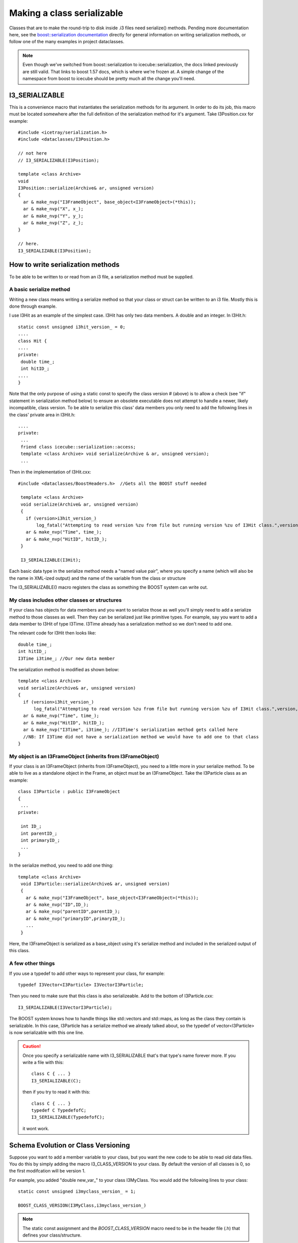 Making a class serializable
===========================

.. highlight:: c++

Classes that are to make the round-trip to disk inside .i3 files need serialize()
methods. Pending more documentation here, see the `boost::serialization documentation <http://www.boost.org/doc/libs/1_57_0/libs/serialization/doc/index.html>`_
directly for general information on writing serialization methods, or follow
one of the many examples in project dataclasses.

.. note::

   Even though we've switched from boost::serialization to icecube::serialization,
   the docs linked previously are still valid.  That links to boost 1.57 docs, 
   which is where we're frozen at.  A simple change of the namespace from boost 
   to icecube should be pretty much all the change you'll need.

I3_SERIALIZABLE 
---------------

This is a convenience macro that instantiates the serialization methods for its argument. In order to do its job, this macro must be located somewhere after the full definition of the serialization method for it's argument. Take I3Position.cxx for example::

 #include <icetray/serialization.h>
 #include <dataclasses/I3Position.h> 
 
 // not here
 // I3_SERIALIZABLE(I3Position);
 
 template <class Archive> 
 void 
 I3Position::serialize(Archive& ar, unsigned version)
 {
   ar & make_nvp("I3FrameObject", base_object<I3FrameObject>(*this));
   ar & make_nvp("X", x_);
   ar & make_nvp("Y", y_);
   ar & make_nvp("Z", z_);
 }

 // here.
 I3_SERIALIZABLE(I3Position);

How to write serialization methods
-----------------------------------

To be able to be written to or read from an i3 file, a serialization method
must be supplied.

A basic serialize method
^^^^^^^^^^^^^^^^^^^^^^^^

Writing a new class means writing a serialize method so that your
class or struct can be written to an i3 file.  Mostly this is done through example.

I use I3Hit as an example of the simplest case. I3Hit has only two data 
members. A double and an integer.  In I3Hit.h::

 static const unsigned i3hit_version_ = 0;
 ....
 class Hit {
 ....
 private:
  double time_;
  int hitID_;
 ....
 }

Note that the only purpose of using a static const to specify the class version # (above) is to allow a check (see "if" statement in serialization method below) to ensure an obsolete executable does not attempt to handle a newer, likely incompatible, class version.
To be able to serialize this class' data members you only need to add the following lines in the class' private area in I3Hit.h::

 ....
 private:
  ...
  friend class icecube::serialization::access;
  template <class Archive> void serialize(Archive & ar, unsigned version);
  ... 

Then in the implementation of I3Hit.cxx::

 #include <dataclasses/BoostHeaders.h>  //Gets all the BOOST stuff needed

  template <class Archive>
  void serialize(Archive& ar, unsigned version)
  {
    if (version>i3hit_version_)
        log_fatal("Attempting to read version %zu from file but running version %zu of I3Hit class.",version,i3hit_version_);
    ar & make_nvp("Time", time_);
    ar & make_nvp("HitID", hitID_);
  }
 
  I3_SERIALIZABLE(I3Hit);

   
Each basic data type in the serialize method needs a "named value pair",
where you specify a name (which will also be the name in XML-ized output) 
and the name of the variable from the class or structure

The I3_SERIALIZABLE() macro registers the class as something the
BOOST system can write out.

My class includes other classes or structures
^^^^^^^^^^^^^^^^^^^^^^^^^^^^^^^^^^^^^^^^^^^^^

If your class has objects for data members and you want to serialize those as well you'll simply need to add a serialize method to those classes as well. Then they can be serialized just like primitive types. For example, say you want to add a data member to I3Hit of type I3Time. I3Time 
already has a serialization method so we don't need to add one.

The relevant code for I3Hit then looks like::

  double time_;
  int hitID_;
  I3Time i3time_; //Our new data member
   

The serialization method is modified as shown below::


  template <class Archive>
  void serialize(Archive& ar, unsigned version)
  {
    if (version>i3hit_version_)
        log_fatal("Attempting to read version %zu from file but running version %zu of I3Hit class.",version,i3hit_version_);
    ar & make_nvp("Time", time_);
    ar & make_nvp("HitID", hitID_);
    ar & make_nvp("I3Time", i3time_); //I3Time's serialization method gets called here
    //NB: If I3Time did not have a serialization method we would have to add one to that class
  }

My object is an I3FrameObject (inherits from I3FrameObject)
^^^^^^^^^^^^^^^^^^^^^^^^^^^^^^^^^^^^^^^^^^^^^^^^^^^^^^^^^^^

If your class is an I3FrameObject (inherits from I3FrameObject), you need
to a little more in your serialize method.  To be able to live as
a standalone object in the Frame, an object must be an I3FrameObject.  Take the I3Particle class as an example::

 class I3Particle : public I3FrameObject
 {
  ...
 private:
 
  int ID_;
  int parentID_;
  int primaryID_;
  ...
 }

In the serialize method, you need to add one thing::

 template <class Archive>
  void I3Particle::serialize(Archive& ar, unsigned version)
  {
    ar & make_nvp("I3FrameObject", base_object<I3FrameObject>(*this));
    ar & make_nvp("ID",ID_);
    ar & make_nvp("parentID",parentID_);
    ar & make_nvp("primaryID",primaryID_);
    ...
  }

Here, the I3FrameObject is serialized as a base_object using it's serialize
method and included in the serialized output of this class.

A few other things
^^^^^^^^^^^^^^^^^^

If you use a typedef to add other ways to represent your class, for example::

 typedef I3Vector<I3Particle> I3VectorI3Particle;

Then you need to make sure that this class is also serializeable. 
Add to the bottom of I3Particle.cxx::

 I3_SERIALIZABLE(I3VectorI3Particle);

The BOOST system knows how to handle things like std::vectors and 
std::maps, as long as the class they contain is serializable.  In 
this case, I3Particle has a serialize method we already talked about, 
so the typedef of vector<I3Particle> is now serializable with this one line.

.. caution:: 

   Once you specify a serializable name with I3_SERIALIZABLE that's that type's name forever more.  If you write a file with this::

    class C { ... }
    I3_SERIALIZABLE(C);
  
   then if you try to read it with this::

    class C { ... }
    typedef C TypedefofC;
    I3_SERIALIZABLE(TypedefofC);

   it wont work.

Schema Evolution or Class Versioning
-------------------------------------

Suppose you want to add a member variable to your class,
but you want the new code to be able to read old data files.
You do this by simply adding the macro I3_CLASS_VERSION
to your class.  By default the version of all classes is 0, so
the first modifcation will be version 1.

For example, you added "double new_var\_" to your class I3MyClass.
You would add the following lines to your class::

 static const unsigned i3myclass_version_ = 1;

 BOOST_CLASS_VERSION(I3MyClass,i3myclass_version_)

.. note::
  
   The static const assignment and the `BOOST_CLASS_VERSION` macro need
   to be in the header file (.h) that defines your class/structure.

...and modify the serialize method accordingly::

  template<class Archive>
    void I3MyClass::serialize(Archive& ar, unsigned version){
      ar & make_nvp("Position", position);
      //etc.
      if(version > 0){
       ar & make_nvp("NewVar",new_var_);
      }
    } 

Check out the boost docs for more information.
http://www.boost.org/libs/serialization/doc/index.html
